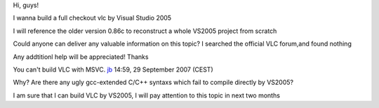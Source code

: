 Hi, guys!

I wanna build a full checkout vlc by Visual Studio 2005

I will reference the older version 0.86c to reconstruct a whole VS2005 project from scratch

Could anyone can deliver any valuable information on this topic? I searched the official VLC forum,and found nothing

Any addtitionl help will be appreciated! Thanks

You can't build VLC with MSVC. `jb <User:J-b>`__ 14:59, 29 September 2007 (CEST)

Why? Are there any ugly gcc-extended C/C++ syntaxs which fail to compile directly by VS2005?

I am sure that I can build VLC by VS2005, I will pay attention to this topic in next two months
